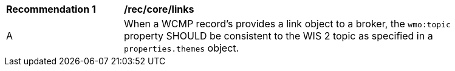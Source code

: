 [[rec_core_links]]
[width="90%",cols="2,6a"]
|===
^|*Recommendation {counter:rec-id}* |*/rec/core/links*
^|A |When a WCMP record's provides a link object to a broker, the `+wmo:topic+` property SHOULD be consistent to the WIS 2 topic as specified in a `+properties.themes+` object.
|===
